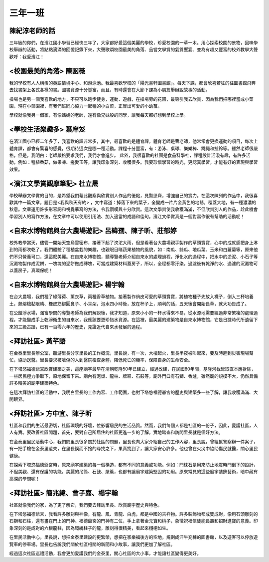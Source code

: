 ========
三年一班
========

陳紀淳老師的話
==============
三年級的你們，在濱江國小學習已經快三年了，大家都好愛這個美麗的學校，珍愛校園的一草一木。用心探索校園的景物，回味學校舉辦的活動，將點點滴滴的回憶記錄下來，大聲歌頌校園最美的角落、品嘗文學賞的氣質饗宴、並為有趣又豐富的校外教學大聲歡呼：我愛濱江！

<校園最美的角落> 陳函薇
=======================
我的學校有人人稱羨的英語情境中心、和游泳池。我最喜歡學校的「陽光書軒圖書館」。每天下課，都會欣喜若狂的往圖書館飛奔去找書架上各式各樣的書。圖書資源十分豐富，而且，有時還會在大節下課為小朋友舉辦說故事的活動。

操場也是另一個我喜歡的地方，不只可以跑步健身，運動、遊戲，在操場旁的花圃，最吸引我去欣賞，因為我們把哪裡當成小菜園，現在小菜園裡，有我們班同心協力一起種的小白菜，正冒出可愛的小幼苗。

學校就像我另一個家，有像媽媽的老師，還有像兄妹般的同學，讓我每天都好想到學校上學。

<學校生活樂趣多> 葉庠彣
=======================
在濱江國小已經二年多了，我喜歡的課非常多，其中，最喜歡的是體育課。體育老師是曹老師，他常常會更換運動的項目，每次上體育課，都會有驚喜的感覺，很期待這次是哪一種活動。課程十分豐富，有：游泳、桌球、樂樂棒、跳繩和扯鈴等。雖然老師很嚴格，但是，我明白：老師嚴格要求我們，我們才會進步。 此外，我很喜歡的社團是食品科學社，課程設計活潑有趣，有許多活動，例如：種植香菇，做果凍、搓愛玉等，讓我印象深刻、收穫很多。我要珍惜學習的時光，更認真學習，才能有好的表現與學習效果。

<濱江文學賞觀摩筆記> 杜立晟
===========================
學校舉辦文學賞的目的，是希望我們藉此觀察與欣賞別人作品的優點，見賢思齊，增強自己的實力。在這次陳列的作品中，我很喜歡其中一篇文章，題目是<我與秋天有約> ，文中寫道：掉落下來的葉子，全變成一片片金黃色的地毯，覆蓋大地，有一種濃濃的秋意。文章運用許多形容詞和視覺摹寫的方法，令我讚嘆與十分欣賞。這次文學賞使我收穫滿滿，不但欣賞別人的作品，趁此機會學習別人的寫作方法，在文章中可以使用引用法、加入適當的成語和佳句。濱江文學賞真是一個對寫作很有幫助的活動呢！

<自來水博物館與台大農場遊記> 呂緯孺、陳子昕、莊郁婷
===================================================
校外教學當天，儘管一開始天空烏雲密布，接著下起了滂沱大雨，但是看著台大農場親手製作的草頭寶寶，心中的成就感把身上淋到的雨都吹乾了。我們體驗了種植盆栽的樂趣，也親眼目睹蔬果植物的風貌，如：南瓜、絲瓜、地瓜葉、玉米和白蘿蔔等，原來他們不只營養可口，還這麼美麗。在自來水博物館，聽導覽老師介紹自來水的處理過程，淨化水的過程中，把水中的淤泥、小石子等沉澱物製作成泥餅，一塊塊的泥餅做成磚塊，可當成建築材料蓋房子，所以，全程都零汙染，過濾後有乾淨的水、過濾的沉澱物可以蓋房子，真環保呢！

<自來水博物館與台大農場遊記> 楊宇翰
===================================
在台大農場，我們種了綠薄荷、薰衣草，兩種香草植物。接著製作俏皮可愛的草頭寶寶，將植物種子先放入襪子，倒入三杯培養土，熱熔槍黏眼睛、橡皮筋綁圓鼻子、小耳朵，泡水四小時後，放在杯子上，順利的話，五天後會開始長草，就大功告成了。

在公館淨水場，滿富學問的導覽老師為我們解說後，我才知道，原來小小的一杯水得來不易，從水源地需要經過非常繁複的處理過程，才能變成手上乾淨衛生的自來水，我應該要更珍惜水資源。在這裡，最美麗的建築物是自來水博物館，它是日據時代所遺留下來的三級古蹟，已有一百零六年的歷史，見證近代自來水發展的過程。

<拜訪社區> 黃芊語
=================
在金泰里里長辦公室，聽游里長分享里長的工作概況，里長說，有一次，大樓起火，里長半夜被叫起來，要及時趕到災害現場幫忙，協助送醫。里長要求被嗆傷的人到醫院檢查身體，降低死亡的機率，保障自身的生命安全。

在下塔悠福德爺宮欣賞建築之美，這座廟宇最早在清朝乾隆50年已建立，經過改建，在民國80年間，基隆河截彎取直本應拆除，一些居民極力爭取下，原地保留下來。廟內有泥塑、龍柱、牌匾、石鼓等，廟外門口有石獅、香爐，雖然廟的規模不大，仍然具備許多精美的廟宇建築特色。

在這次拜訪社區的活動中，我明白里長的工作內容、工作範圍，也對下塔悠福德爺宮的歷史與建築多一些了解，讓我收穫滿滿、大開眼界。

<拜訪社區> 方中宜、陳子昕
=========================
社區和我們的生活最密切，社區環境的好壞，位影響居民的生活品質。然而，我們每個人都是社區的一份子，因此，愛護社區，人人有責。要改善社區問題，首先，要對自己所居住的社區更進一步的了解。實地踏查和訪問里長就是個好方法。

在金泰里里民活動中心，我們問里長很多關於社區的問題，里長也向大家介紹自己的工作內容，里長說，曾經幫警察辦一件案子，有一把手槍在金泰里遺失，在里長鍥而不捨的尋找之下，果真找到了，讓大家安心許多。他也曾在火災中協助傷民就醫，關心里民健康。

在探索下塔悠福德爺宮時，原來廟宇建築的每一個構造，都有不同的意義或功能。例如：門枕石是用來防止地震時門倒下的設計，不但美觀、還有保護的功能。美麗的吊筒、石鼓、屋簷，也都有讓廟宇建築堅固的功用。原來常見的這些廟宇裝飾藝術，暗中藏有高深的學問呢！

<拜訪社區> 簡兆緯、曾子嘉、楊宇翰
=================================
社區就像我們的家，為了更了解它，我們要去拜訪里長、欣賞廟宇歷史與特色。

在下塔悠福德爺宮，我看許多雕刻與神像，有龍、鳳、青龍、白虎，都是中國的吉祥物。許多裝飾物都成雙成對，像用石頭雕刻的石獅和石柱，還有畫在門上的門神。福德爺宮的門神有二位，手上拿著金元寶和桃子，象徵祝福信徒能長壽和招財進寶的意義。印象深刻的是成對的六根龍柱，因為環繞柱子的龍，雕刻得很精美，看起來栩栩如生。

在里民活動中心，里長說，想把金泰里建設的更繁榮，想把在家樂福後方的空地，規劃成汗牛充棟的圖書館，以及遊客可以停放遊覽車的停車場。里長也告訴我們關於社區相關的新聞和小故事，讓我們更加了解社區。

經過這次社區巡禮活動，我會更加愛護我們的金泰里，關心社區的大小事，才能讓社區變得更美好。

